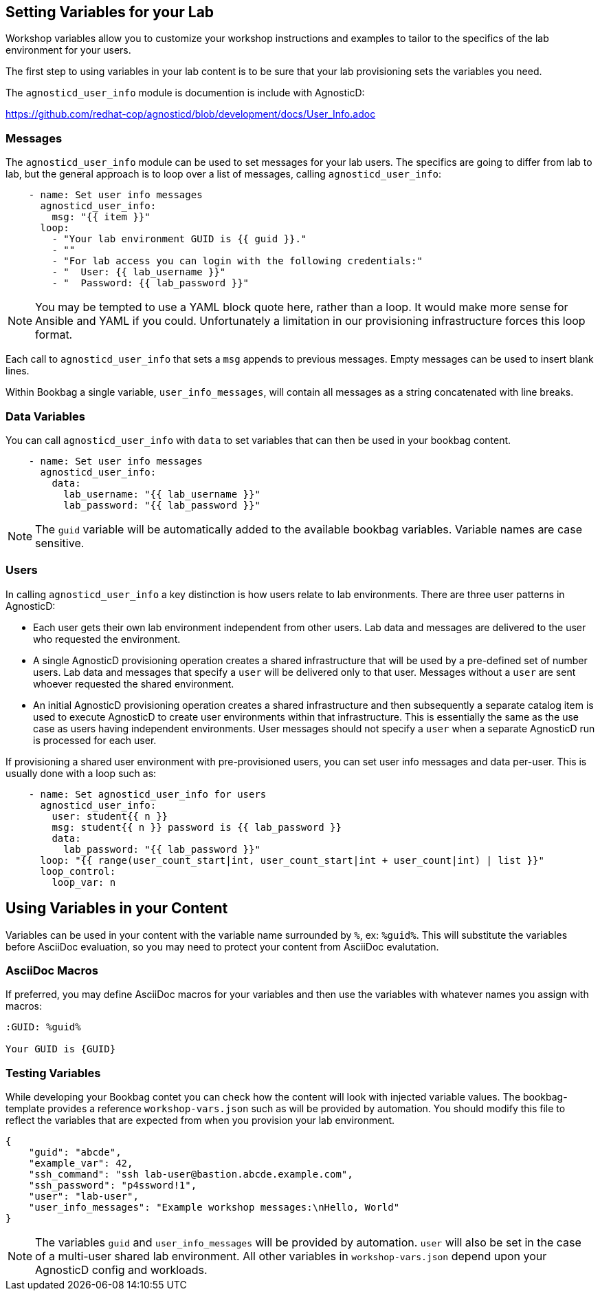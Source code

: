 :markup-in-source: verbatim,attributes,quotes
:pct: %

== Setting Variables for your Lab

Workshop variables allow you to customize your workshop instructions and examples to tailor to the specifics of the lab environment for your users.

The first step to using variables in your lab content is to be sure that your lab provisioning sets the variables you need.

The `agnosticd_user_info` module is documention is include with AgnosticD:

https://github.com/redhat-cop/agnosticd/blob/development/docs/User_Info.adoc

=== Messages

The `agnosticd_user_info` module can be used to set messages for your lab users.
The specifics are going to differ from lab to lab, but the general approach is to loop over a list of messages, calling `agnosticd_user_info`:

[source]
--------------------------------------------------------------------------------
    - name: Set user info messages
      agnosticd_user_info:
        msg: "{{ item }}"
      loop:
        - "Your lab environment GUID is {{ guid }}."
        - ""
        - "For lab access you can login with the following credentials:"
        - "  User: {{ lab_username }}"
        - "  Password: {{ lab_password }}"
--------------------------------------------------------------------------------

NOTE: You may be tempted to use a YAML block quote here, rather than a loop.
It would make more sense for Ansible and YAML if you could.
Unfortunately a limitation in our provisioning infrastructure forces this loop format.

Each call to `agnosticd_user_info` that sets a `msg` appends to previous messages.
Empty messages can be used to insert blank lines.

Within Bookbag a single variable, `user_info_messages`, will contain all messages as a string concatenated with line breaks.

=== Data Variables

You can call `agnosticd_user_info` with `data` to set variables that can then be used in your bookbag content.

[source]
--------------------------------------------------------------------------------
    - name: Set user info messages
      agnosticd_user_info:
        data:
          lab_username: "{{ lab_username }}"
          lab_password: "{{ lab_password }}"
--------------------------------------------------------------------------------

NOTE: The `guid` variable will be automatically added to the available bookbag variables.
Variable names are case sensitive.

=== Users

In calling `agnosticd_user_info` a key distinction is how users relate to lab environments.
There are three user patterns in AgnosticD:

* Each user gets their own lab environment independent from other users.
Lab data and messages are delivered to the user who requested the environment.

* A single AgnosticD provisioning operation creates a shared infrastructure that will be used by a pre-defined set of number users.
Lab data and messages that specify a `user` will be delivered only to that user.
Messages without a `user` are sent whoever requested the shared environment.

* An initial AgnosticD provisioning operation creates a shared infrastructure and then subsequently a separate catalog item is used to execute AgnosticD to create user environments within that infrastructure.
This is essentially the same as the use case as users having independent environments.
User messages should not specify a `user` when a separate AgnosticD run is processed for each user.

If provisioning a shared user environment with pre-provisioned users, you can set user info messages and data per-user.
This is usually done with a loop such as:

[source]
--------------------------------------------------------------------------------
    - name: Set agnosticd_user_info for users
      agnosticd_user_info:
        user: student{{ n }}
        msg: student{{ n }} password is {{ lab_password }}
        data:
          lab_password: "{{ lab_password }}"
      loop: "{{ range(user_count_start|int, user_count_start|int + user_count|int) | list }}"
      loop_control:
        loop_var: n
--------------------------------------------------------------------------------

== Using Variables in your Content

Variables can be used in your content with the variable name surrounded by `%`, ex: `{pct}guid{pct}`.
This will substitute the variables before AsciiDoc evaluation, so you may need to protect your content from AsciiDoc evalutation.

=== AsciiDoc Macros

If preferred, you may define AsciiDoc macros for your variables and then use the variables with whatever names you assign with macros:

[source,subs="{markup-in-source}"]
----
:GUID: {pct}guid{pct}

Your GUID is {GUID}
----

=== Testing Variables

While developing your Bookbag contet you can check how the content will look with injected variable values.
The bookbag-template provides a reference `workshop-vars.json` such as will be provided by automation.
You should modify this file to reflect the variables that are expected from when you provision your lab environment.

[source]
----
{
    "guid": "abcde",
    "example_var": 42,
    "ssh_command": "ssh lab-user@bastion.abcde.example.com",
    "ssh_password": "p4ssword!1",
    "user": "lab-user",
    "user_info_messages": "Example workshop messages:\nHello, World"
}
----


NOTE: The variables `guid` and `user_info_messages` will be provided by automation.
`user` will also be set in the case of a multi-user shared lab environment.
All other variables in `workshop-vars.json` depend upon your AgnosticD config and workloads.
